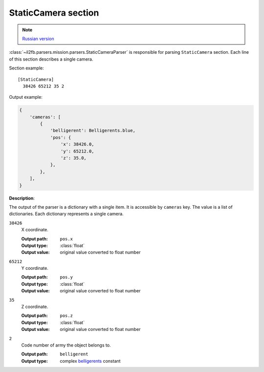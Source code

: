 .. _static-camera-section:

StaticCamera section
====================

.. note::

    `Russian version <https://github.com/IL2HorusTeam/il2fb-mission-parser/wiki/%D0%A1%D0%B5%D0%BA%D1%86%D0%B8%D1%8F-StaticCamera>`_

:class:`~il2fb.parsers.mission.parsers.StaticCameraParser` is responsible for
parsing ``StaticCamera`` section. Each line of this section describes a single
camera.

Section example::

  [StaticCamera]
    38426 65212 35 2

Output example:

.. code-block:: python

  {
      'cameras': [
          {
              'belligerent': Belligerents.blue,
              'pos': {
                  'x': 38426.0,
                  'y': 65212.0,
                  'z': 35.0,
              },
          },
      ],
  }

**Description**:

The output of the parser is a dictionary with a single item. It is accessible by
``cameras`` key. The value is a list of dictionaries. Each dictionary represents
a single camera.

``38426``
  X coordinate.

  :Output path: ``pos.x``
  :Output type: :class:`float`
  :Output value: original value converted to float number

``65212``
  Y coordinate.

  :Output path: ``pos.y``
  :Output type: :class:`float`
  :Output value: original value converted to float number

``35``
  Z coordinate.

  :Output path: ``pos.z``
  :Output type: :class:`float`
  :Output value: original value converted to float number

``2``
  Code number of army the object belongs to.

  :Output path: ``belligerent``
  :Output type: complex `belligerents`_ constant


.. _belligerents: https://github.com/IL2HorusTeam/il2fb-commons/blob/master/il2fb/commons/organization.py#L17

